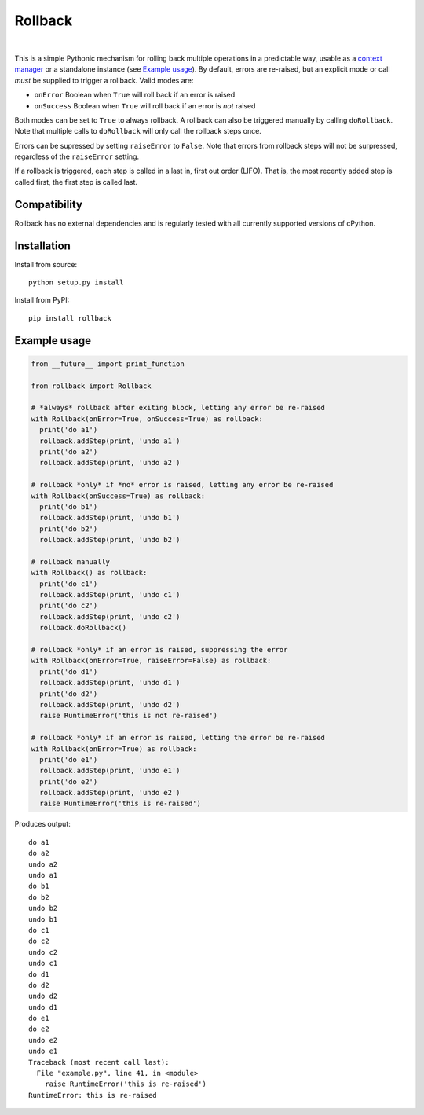 Rollback
========

.. image:: https://github.com/lexsca/rollback/actions/workflows/checks.yml/badge.svg
    :target: https://github.com/lexsca/rollback/actions/workflows/checks.yml

.. image:: https://img.shields.io/pypi/v/rollback.svg
    :target: https://pypi.org/project/rollback/

.. image:: https://img.shields.io/pypi/pyversions/rollback.svg
    :target: https://pypi.org/project/rollback/

.. image:: https://img.shields.io/github/license/lexsca/rollback.svg
    :target: https://github.com/lexsca/rollback/blob/master/LICENSE

.. image:: https://img.shields.io/badge/code%20style-black-000000.svg
    :target: https://github.com/psf/black

|

This is a simple Pythonic mechanism for rolling back multiple operations in a predictable way, usable as a `context manager`_ or a standalone instance (see `Example usage`_). By default, errors are re-raised, but an explicit mode or call *must* be supplied to trigger a rollback. Valid modes are:

-  ``onError`` Boolean when ``True`` will roll back if an error is
   raised
-  ``onSuccess`` Boolean when ``True`` will roll back if an error is
   *not* raised

Both modes can be set to ``True`` to always rollback. A rollback can also be triggered manually by calling ``doRollback``.  Note that multiple calls to ``doRollback`` will only call the rollback steps once.

Errors can be supressed by setting ``raiseError`` to ``False``. Note that errors from rollback steps will not be surpressed, regardless of the ``raiseError`` setting.

If a rollback is triggered, each step is called in a last in, first out order (LIFO). That is, the most recently added step is called first, the first step is called last.

Compatibility
~~~~~~~~~~~~~

Rollback has no external dependencies and is regularly tested with all currently supported versions of cPython.

Installation
~~~~~~~~~~~~

Install from source:

::

  python setup.py install

Install from PyPI:

::

  pip install rollback

Example usage
~~~~~~~~~~~~~

.. code:: python

  from __future__ import print_function

  from rollback import Rollback

  # *always* rollback after exiting block, letting any error be re-raised
  with Rollback(onError=True, onSuccess=True) as rollback:
    print('do a1')
    rollback.addStep(print, 'undo a1')
    print('do a2')
    rollback.addStep(print, 'undo a2')

  # rollback *only* if *no* error is raised, letting any error be re-raised
  with Rollback(onSuccess=True) as rollback:
    print('do b1')
    rollback.addStep(print, 'undo b1')
    print('do b2')
    rollback.addStep(print, 'undo b2')

  # rollback manually
  with Rollback() as rollback:
    print('do c1')
    rollback.addStep(print, 'undo c1')
    print('do c2')
    rollback.addStep(print, 'undo c2')
    rollback.doRollback()

  # rollback *only* if an error is raised, suppressing the error
  with Rollback(onError=True, raiseError=False) as rollback:
    print('do d1')
    rollback.addStep(print, 'undo d1')
    print('do d2')
    rollback.addStep(print, 'undo d2')
    raise RuntimeError('this is not re-raised')

  # rollback *only* if an error is raised, letting the error be re-raised
  with Rollback(onError=True) as rollback:
    print('do e1')
    rollback.addStep(print, 'undo e1')
    print('do e2')
    rollback.addStep(print, 'undo e2')
    raise RuntimeError('this is re-raised')

Produces output:

::

  do a1
  do a2
  undo a2
  undo a1
  do b1
  do b2
  undo b2
  undo b1
  do c1
  do c2
  undo c2
  undo c1
  do d1
  do d2
  undo d2
  undo d1
  do e1
  do e2
  undo e2
  undo e1
  Traceback (most recent call last):
    File "example.py", line 41, in <module>
      raise RuntimeError('this is re-raised')
  RuntimeError: this is re-raised

.. _context manager: https://docs.python.org/3/reference/datamodel.html#with-statement-context-managers
